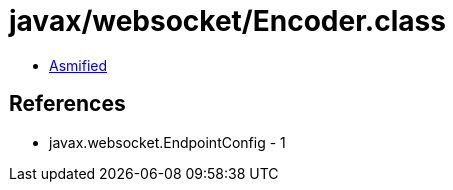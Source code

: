 = javax/websocket/Encoder.class

 - link:Encoder-asmified.java[Asmified]

== References

 - javax.websocket.EndpointConfig - 1
